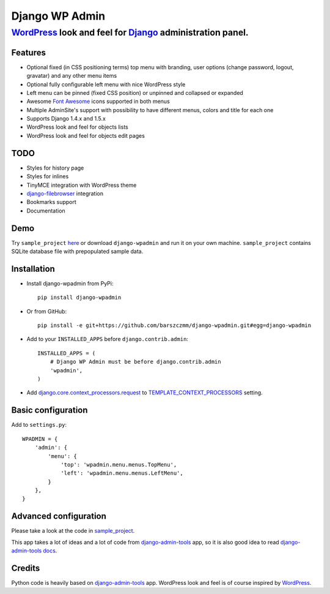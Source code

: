 ===============
Django WP Admin
===============

----------------------------------------------------------------------------------------------------------------------
`WordPress <http://wordpress.org/>`_ look and feel for `Django <http://www.djangoproject.com/>`_ administration panel.
----------------------------------------------------------------------------------------------------------------------

.. image:: https://raw.github.com/barszczmm/django-wpadmin/master/docs/images/django-wpadmin.png

Features
--------
* Optional fixed (in CSS positioning terms) top menu with branding, user options (change password, logout, gravatar) and any other menu items
* Optional fully configurable left menu with nice WordPress style
* Left menu can be pinned (fixed CSS position) or unpinned and collapsed or expanded
* Awesome `Font Awesome <http://fortawesome.github.com/Font-Awesome/>`_ icons supported in both menus
* Multiple AdminSite's support with possibility to have different menus, colors and title for each one
* Supports Django 1.4.x and 1.5.x
* WordPress look and feel for objects lists
* WordPress look and feel for objects edit pages


TODO
----
* Styles for history page
* Styles for inlines
* TinyMCE integration with WordPress theme
* `django-filebrowser <https://github.com/sehmaschine/django-filebrowser>`_ integration
* Bookmarks support
* Documentation


Demo
----
Try ``sample_project`` `here <http://django-wpadmin.dev.barszcz.info>`_ or download ``django-wpadmin`` and run it on your own machine. ``sample_project`` contains SQLite database file with prepopulated sample data.


Installation
------------
* Install django-wpadmin from PyPi::

    pip install django-wpadmin


* Or from GitHub::

    pip install -e git+https://github.com/barszczmm/django-wpadmin.git#egg=django-wpadmin


* Add to your ``INSTALLED_APPS`` before ``django.contrib.admin``::

    INSTALLED_APPS = (
        # Django WP Admin must be before django.contrib.admin
        'wpadmin',
    )


* Add `django.core.context_processors.request <https://docs.djangoproject.com/en/dev/ref/templates/api/#django-core-context-processors-request>`_ to `TEMPLATE_CONTEXT_PROCESSORS <https://docs.djangoproject.com/en/dev/ref/settings/#std:setting-TEMPLATE_CONTEXT_PROCESSORS>`_ setting.

Basic configuration
-------------------

Add to ``settings.py``::

    WPADMIN = {
        'admin': {
            'menu': {
                'top': 'wpadmin.menu.menus.TopMenu',
                'left': 'wpadmin.menu.menus.LeftMenu',
            }
        },
    }


Advanced configuration
----------------------
Please take a look at the code in `sample_project <https://github.com/barszczmm/django-wpadmin/tree/master/sample_project>`_.

This app takes a lot of ideas and a lot of code from `django-admin-tools <https://bitbucket.org/izi/django-admin-tools/wiki/Home>`_ app, so it is also good idea to read `django-admin-tools docs <http://django-admin-tools.readthedocs.org/en/latest/>`_.


Credits
-------
Python code is heavily based on `django-admin-tools <https://bitbucket.org/izi/django-admin-tools/wiki/Home>`_ app.
WordPress look and feel is of course inspired by `WordPress <http://wordpress.org/>`_.


